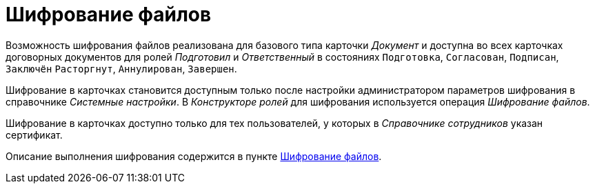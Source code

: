 = Шифрование файлов

Возможность шифрования файлов реализована для базового типа карточки _Документ_ и доступна во всех карточках договорных документов для ролей _Подготовил_ и _Ответственный_ в состояниях `Подготовка`, `Согласован`, `Подписан`, `Заключён` `Расторгнут`, `Аннулирован`, `Завершен`.

Шифрование в карточках становится доступным только после настройки администратором параметров шифрования в справочнике _Системные настройки_. В _Конструкторе ролей_ для шифрования используется операция _Шифрование файлов_.

Шифрование в карточках доступно только для тех пользователей, у которых в _Справочнике сотрудников_ указан сертификат.

Описание выполнения шифрования содержится в пункте xref:scenarios/encryption.adoc[Шифрование файлов].
